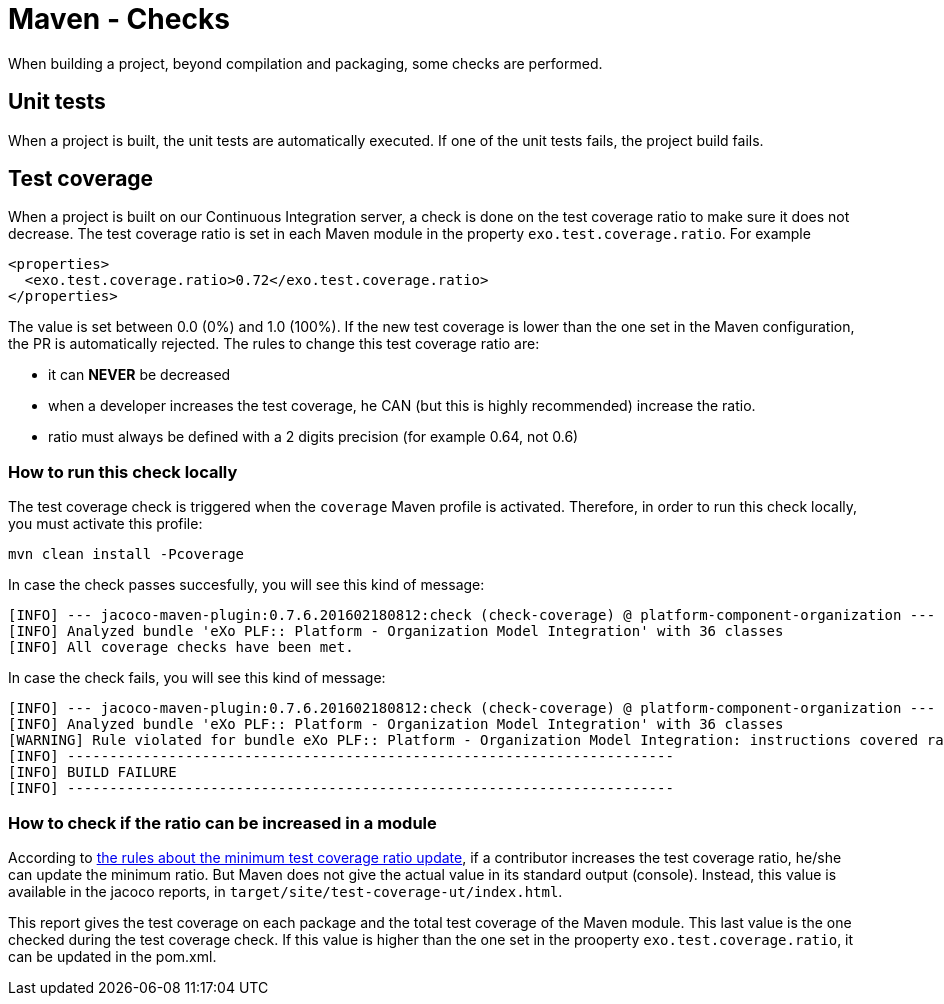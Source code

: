 = Maven - Checks

When building a project, beyond compilation and packaging, some checks are performed.

== Unit tests

When a project is built, the unit tests are automatically executed.
If one of the unit tests fails, the project build fails.

== Test coverage

When a project is built on our Continuous Integration server, a check is done on the test coverage ratio to make sure it does not decrease.
The test coverage ratio is set in each Maven module in the property `exo.test.coverage.ratio`. For example

[source,xml]
----
<properties>
  <exo.test.coverage.ratio>0.72</exo.test.coverage.ratio>
</properties>
----

The value is set between 0.0 (0%) and 1.0 (100%).
If the new test coverage is lower than the one set in the Maven configuration, the PR is automatically rejected.
The rules to change this test coverage ratio are:

** it can *NEVER* be decreased
** when a developer increases the test coverage, he CAN (but this is highly recommended) increase the ratio. 
** ratio must always be defined with a 2 digits precision (for example 0.64, not 0.6)

=== How to run this check locally

The test coverage check is triggered when the `coverage` Maven profile is activated.
Therefore, in order to run this check locally, you must activate this profile:

[source,shell]
----
mvn clean install -Pcoverage
----

In case the check passes succesfully, you will see this kind of message:

[source,shell]
----
[INFO] --- jacoco-maven-plugin:0.7.6.201602180812:check (check-coverage) @ platform-component-organization ---
[INFO] Analyzed bundle 'eXo PLF:: Platform - Organization Model Integration' with 36 classes
[INFO] All coverage checks have been met.
----

In case the check fails, you will see this kind of message:

[source,shell]
----
[INFO] --- jacoco-maven-plugin:0.7.6.201602180812:check (check-coverage) @ platform-component-organization ---
[INFO] Analyzed bundle 'eXo PLF:: Platform - Organization Model Integration' with 36 classes
[WARNING] Rule violated for bundle eXo PLF:: Platform - Organization Model Integration: instructions covered ratio is 0.34, but expected minimum is 0.35
[INFO] ------------------------------------------------------------------------
[INFO] BUILD FAILURE
[INFO] ------------------------------------------------------------------------
----

=== How to check if the ratio can be increased in a module

According to <<id-test-coverage,the rules about the minimum test coverage ratio update>>, if a contributor increases the test coverage ratio, he/she can update the minimum ratio.
But Maven does not give the actual value in its standard output (console).
Instead, this value is available in the jacoco reports, in `target/site/test-coverage-ut/index.html`. 

This report gives the test coverage on each package and the total test coverage of the Maven module.
This last value is the one checked during the test coverage check.
If this value is higher than the one set in the prooperty `exo.test.coverage.ratio`, it can be updated in the pom.xml.